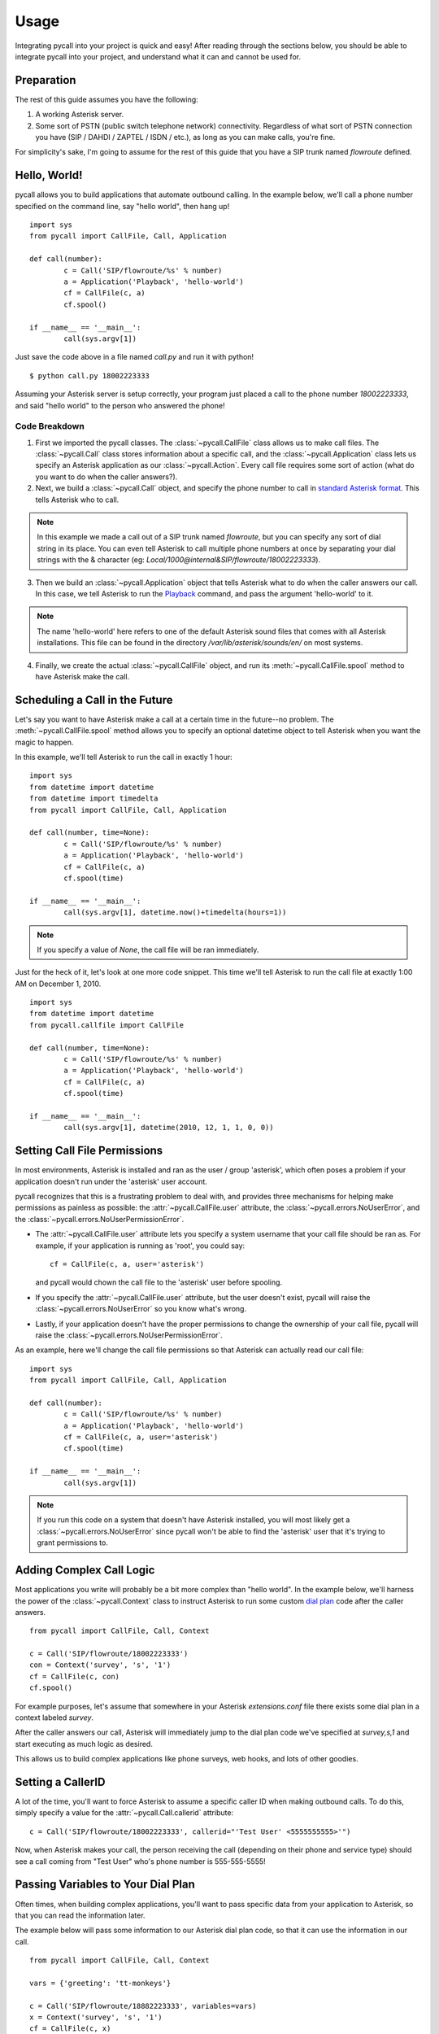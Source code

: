 .. _usage:

Usage
=====

Integrating pycall into your project is quick and easy! After reading through
the sections below, you should be able to integrate pycall into your project,
and understand what it can and cannot be used for.


Preparation
-----------

The rest of this guide assumes you have the following:

1.	A working Asterisk server.

2.	Some sort of PSTN (public switch telephone network) connectivity.
	Regardless of what sort of PSTN connection you have (SIP / DAHDI / ZAPTEL /
	ISDN / etc.), as long as you can make calls, you're fine.

For simplicity's sake, I'm going to assume for the rest of this guide that you
have a SIP trunk named `flowroute` defined.


Hello, World!
-------------

pycall allows you to build applications that automate outbound calling. In the
example below, we'll call a phone number specified on the command line, say
"hello world", then hang up! ::

	import sys
	from pycall import CallFile, Call, Application

	def call(number):
		c = Call('SIP/flowroute/%s' % number)
		a = Application('Playback', 'hello-world')
		cf = CallFile(c, a)
		cf.spool()

	if __name__ == '__main__':
		call(sys.argv[1])

Just save the code above in a file named `call.py` and run it with python! ::

	$ python call.py 18002223333

Assuming your Asterisk server is setup correctly, your program just placed a
call to the phone number `18002223333`, and said "hello world" to the person
who answered the phone!

Code Breakdown
**************

1.	First we imported the pycall classes. The :class:`~pycall.CallFile` class
	allows us to make call files. The :class:`~pycall.Call` class stores
	information about a specific call, and the :class:`~pycall.Application`
	class lets us specify an Asterisk application as our
	:class:`~pycall.Action`.  Every call file requires some sort of action
	(what do you want to do when the caller answers?).

2.	Next, we build a :class:`~pycall.Call` object, and specify the phone number
	to call in `standard Asterisk format
	<http://www.voip-info.org/wiki/view/Asterisk+cmd+Dial>`_. This tells
	Asterisk who to call.

.. note::

   In this example we made a call out of a SIP trunk named `flowroute`, but you
   can specify any sort of dial string in its place. You can even tell Asterisk
   to call multiple phone numbers at once by separating your dial strings with
   the & character (eg: `Local/1000@internal&SIP/flowroute/18002223333`).

3.	Then we build an :class:`~pycall.Application` object that tells Asterisk
	what to do when the caller answers our call. In this case, we tell Asterisk
	to run the `Playback
	<http://www.voip-info.org/wiki/view/Asterisk+cmd+Playback>`_ command, and
	pass the argument 'hello-world' to it.

.. note::

	The name 'hello-world' here refers to one of the default Asterisk sound
	files that comes with all Asterisk installations. This file can be found in
	the directory `/var/lib/asterisk/sounds/en/` on most systems.

4.	Finally, we create the actual :class:`~pycall.CallFile` object, and run
	its :meth:`~pycall.CallFile.spool` method to have Asterisk make the call.


Scheduling a Call in the Future
-------------------------------

Let's say you want to have Asterisk make a call at a certain time in the
future--no problem. The :meth:`~pycall.CallFile.spool` method allows you to
specify an optional datetime object to tell Asterisk when you want the magic to
happen.

In this example, we'll tell Asterisk to run the call in exactly 1 hour: ::

	import sys
	from datetime import datetime
	from datetime import timedelta
	from pycall import CallFile, Call, Application

	def call(number, time=None):
		c = Call('SIP/flowroute/%s' % number)
		a = Application('Playback', 'hello-world')
		cf = CallFile(c, a)
		cf.spool(time)

	if __name__ == '__main__':
		call(sys.argv[1], datetime.now()+timedelta(hours=1))

.. note::

	If you specify a value of `None`, the call file will be ran immediately.

Just for the heck of it, let's look at one more code snippet. This time we'll
tell Asterisk to run the call file at exactly 1:00 AM on December 1, 2010. ::

	import sys
	from datetime import datetime
	from pycall.callfile import CallFile

	def call(number, time=None):
		c = Call('SIP/flowroute/%s' % number)
		a = Application('Playback', 'hello-world')
		cf = CallFile(c, a)
		cf.spool(time)

	if __name__ == '__main__':
		call(sys.argv[1], datetime(2010, 12, 1, 1, 0, 0))


Setting Call File Permissions
-----------------------------

In most environments, Asterisk is installed and ran as the user / group
'asterisk', which often poses a problem if your application doesn't run under
the 'asterisk' user account.

pycall recognizes that this is a frustrating problem to deal with, and provides
three mechanisms for helping make permissions as painless as possible: the
:attr:`~pycall.CallFile.user` attribute, the
:class:`~pycall.errors.NoUserError`, and the
:class:`~pycall.errors.NoUserPermissionError`.

*	The :attr:`~pycall.CallFile.user` attribute lets you specify a system
	username that your call file should be ran as. For example, if your
	application is running as 'root', you could say::

		cf = CallFile(c, a, user='asterisk')

	and pycall would chown the call file to the 'asterisk' user before
	spooling.

*	If you specify the :attr:`~pycall.CallFile.user` attribute, but the user
	doesn't exist, pycall will raise the :class:`~pycall.errors.NoUserError` so
	you know what's wrong.

*	Lastly, if your application doesn't have the proper permissions to change
	the ownership of your call file, pycall will raise the
	:class:`~pycall.errors.NoUserPermissionError`.

As an example, here we'll change the call file permissions so that Asterisk can
actually read our call file: ::

	import sys
	from pycall import CallFile, Call, Application

	def call(number):
		c = Call('SIP/flowroute/%s' % number)
		a = Application('Playback', 'hello-world')
		cf = CallFile(c, a, user='asterisk')
		cf.spool(time)

	if __name__ == '__main__':
		call(sys.argv[1])

.. note::

	If you run this code on a system that doesn't have Asterisk installed, you
	will most likely get a :class:`~pycall.errors.NoUserError` since pycall
	won't be able to find the 'asterisk' user that it's trying to grant
	permissions to.


Adding Complex Call Logic
-------------------------

Most applications you write will probably be a bit more complex than "hello
world". In the example below, we'll harness the power of the
:class:`~pycall.Context` class to instruct Asterisk to run some custom
`dial plan <http://www.voip-info.org/tiki-index.php?page=Asterisk%20config%20extensions.conf>`_
code after the caller answers. ::

	from pycall import CallFile, Call, Context

	c = Call('SIP/flowroute/18002223333')
	con = Context('survey', 's', '1')
	cf = CallFile(c, con)
	cf.spool()

For example purposes, let's assume that somewhere in your Asterisk
`extensions.conf` file there exists some dial plan in a context labeled
`survey`.

After the caller answers our call, Asterisk will immediately jump to the dial
plan code we've specified at `survey,s,1` and start executing as much logic as
desired.

This allows us to build complex applications like phone surveys, web hooks, and
lots of other goodies.


Setting a CallerID
------------------

A lot of the time, you'll want to force Asterisk to assume a specific caller ID
when making outbound calls. To do this, simply specify a value for the
:attr:`~pycall.Call.callerid` attribute: ::

	c = Call('SIP/flowroute/18002223333', callerid="'Test User' <5555555555>'")

Now, when Asterisk makes your call, the person receiving the call (depending on
their phone and service type) should see a call coming from "Test User" who's
phone number is 555-555-5555!


Passing Variables to Your Dial Plan
-----------------------------------

Often times, when building complex applications, you'll want to pass specific
data from your application to Asterisk, so that you can read the information
later.

The example below will pass some information to our Asterisk dial plan code, so
that it can use the information in our call. ::

	from pycall import CallFile, Call, Context

	vars = {'greeting': 'tt-monkeys'}

	c = Call('SIP/flowroute/18882223333', variables=vars)
	x = Context('survey', 's', '1')
	cf = CallFile(c, x)
	cf.spool()

And somewhere in our `extensions.conf` file... ::

	[survey]
	exten => s,1,Playback(${greeting})
	exten => s,n,Hangup()

As you can see, our dial plan code can now access the variable 'greeting' and
its value.

